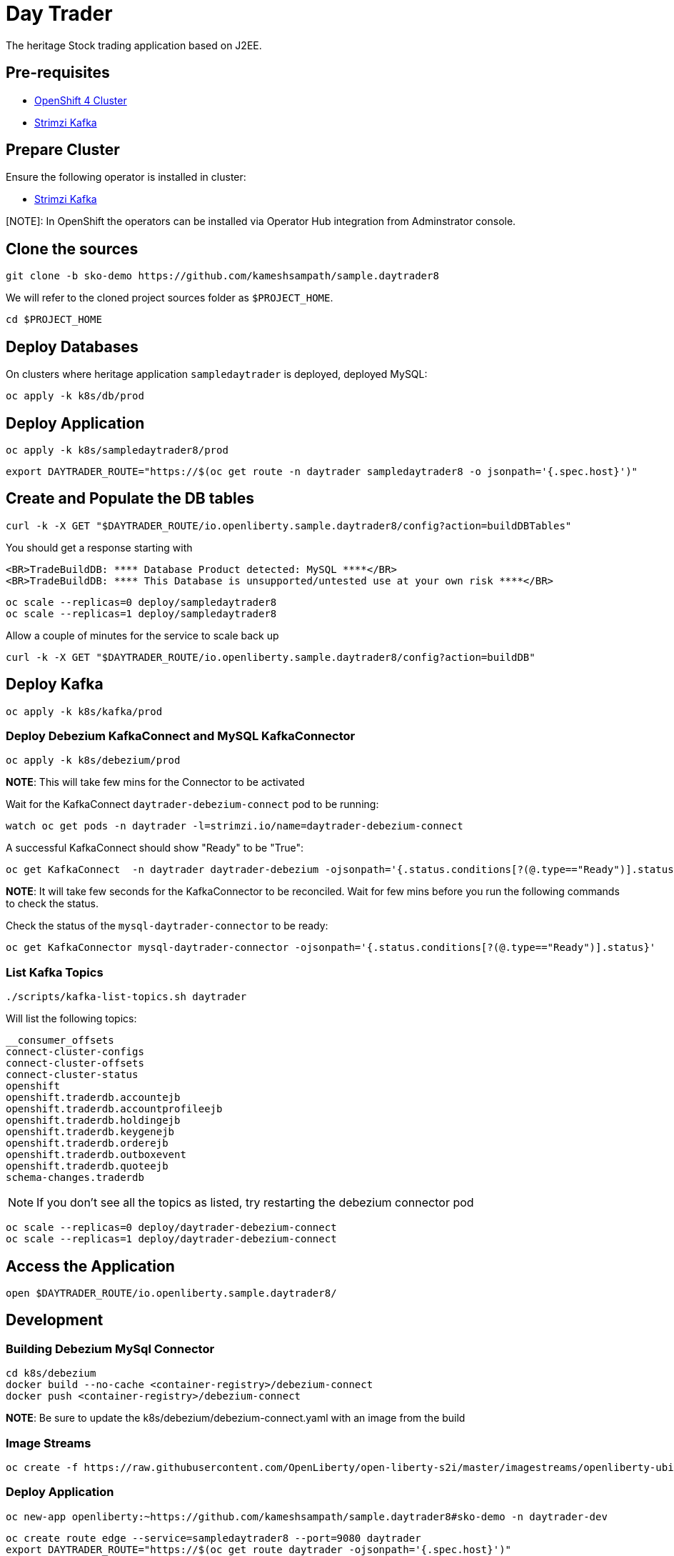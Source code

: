 = Day Trader

The heritage Stock trading application based on J2EE.

== Pre-requisites

* https://try.openshift.com[OpenShift 4 Cluster]
* https://strimzi.io[Strimzi Kafka]

== Prepare Cluster

Ensure the following operator is installed in cluster:

- https://operatorhub.io/operator/strimzi-kafka-operator[Strimzi Kafka]

[NOTE]: In OpenShift the operators can be installed via Operator Hub integration from Adminstrator console.

== Clone the sources

[source,bash]
----
git clone -b sko-demo https://github.com/kameshsampath/sample.daytrader8
----

We will refer to the cloned project sources folder as `$PROJECT_HOME`.

[source,bash]
----
cd $PROJECT_HOME
----

== Deploy Databases

On clusters where heritage application `sampledaytrader` is deployed, deployed MySQL:

[source,shell script]
----
oc apply -k k8s/db/prod

----

== Deploy Application

[source,shell script]
----
oc apply -k k8s/sampledaytrader8/prod

----

[source,shell script]
----
export DAYTRADER_ROUTE="https://$(oc get route -n daytrader sampledaytrader8 -o jsonpath='{.spec.host}')"
----

== Create and Populate the DB tables

[source,shell script]
----
curl -k -X GET "$DAYTRADER_ROUTE/io.openliberty.sample.daytrader8/config?action=buildDBTables"
----

You should get a response starting with

----
<BR>TradeBuildDB: **** Database Product detected: MySQL ****</BR>
<BR>TradeBuildDB: **** This Database is unsupported/untested use at your own risk ****</BR>

----

[source,shell script]
----
oc scale --replicas=0 deploy/sampledaytrader8
oc scale --replicas=1 deploy/sampledaytrader8
----

Allow a couple of minutes for the service to scale back up

[source,shell script]
----
curl -k -X GET "$DAYTRADER_ROUTE/io.openliberty.sample.daytrader8/config?action=buildDB"
----


== Deploy Kafka

[source,shell script]
----
oc apply -k k8s/kafka/prod

----

=== Deploy Debezium KafkaConnect and MySQL KafkaConnector

[source,shell script]
----
oc apply -k k8s/debezium/prod
----

*NOTE*: This will take few mins for the Connector to be activated

Wait for the KafkaConnect `daytrader-debezium-connect` pod to be running:

[source,shell script]
----
watch oc get pods -n daytrader -l=strimzi.io/name=daytrader-debezium-connect
----

A successful KafkaConnect should show "Ready" to be "True":

[source,shell script]
----
oc get KafkaConnect  -n daytrader daytrader-debezium -ojsonpath='{.status.conditions[?(@.type=="Ready")].status}'
----

*NOTE*: It will take few seconds for the KafkaConnector to be reconciled. Wait for few mins before you run the following commands to check the status.

Check the status of the `mysql-daytrader-connector` to be ready:

[source,shell script]
----
oc get KafkaConnector mysql-daytrader-connector -ojsonpath='{.status.conditions[?(@.type=="Ready")].status}'
----

=== List Kafka Topics

[source,shell script]
----
./scripts/kafka-list-topics.sh daytrader
----

Will list the following topics:

[source,text]
----
__consumer_offsets
connect-cluster-configs
connect-cluster-offsets
connect-cluster-status
openshift
openshift.traderdb.accountejb
openshift.traderdb.accountprofileejb
openshift.traderdb.holdingejb
openshift.traderdb.keygenejb
openshift.traderdb.orderejb
openshift.traderdb.outboxevent
openshift.traderdb.quoteejb
schema-changes.traderdb
----

NOTE: If you don't see all the topics as listed, try restarting the debezium connector pod

[source,shell script]
----
oc scale --replicas=0 deploy/daytrader-debezium-connect
oc scale --replicas=1 deploy/daytrader-debezium-connect
----

== Access the Application

[source,shell script]
----
open $DAYTRADER_ROUTE/io.openliberty.sample.daytrader8/
----

== Development

=== Building Debezium MySql Connector

[source,shell script]
----
cd k8s/debezium
docker build --no-cache <container-registry>/debezium-connect
docker push <container-registry>/debezium-connect
----

*NOTE*: Be sure to update the k8s/debezium/debezium-connect.yaml with an image from the build

=== Image Streams

[source,shell script]
----
oc create -f https://raw.githubusercontent.com/OpenLiberty/open-liberty-s2i/master/imagestreams/openliberty-ubi-min.json
----

=== Deploy Application

[source,shell script]
----
oc new-app openliberty:~https://github.com/kameshsampath/sample.daytrader8#sko-demo -n daytrader-dev
----

[source,shell script]
----
oc create route edge --service=sampledaytrader8 --port=9080 daytrader
export DAYTRADER_ROUTE="https://$(oc get route daytrader -ojsonpath='{.spec.host}')"
----
